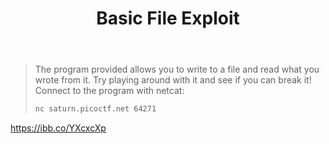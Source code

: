 #+title: Basic File Exploit

#+BEGIN_QUOTE
The program provided allows you to write to a file and read what you wrote from it.
Try playing around with it and see if you can break it!
Connect to the program with netcat:
#+begin_src sh
nc saturn.picoctf.net 64271
#+end_src
#+END_QUOTE

#+attr_html: :width 500px
[[https://ibb.co/YXcxcXp]]
